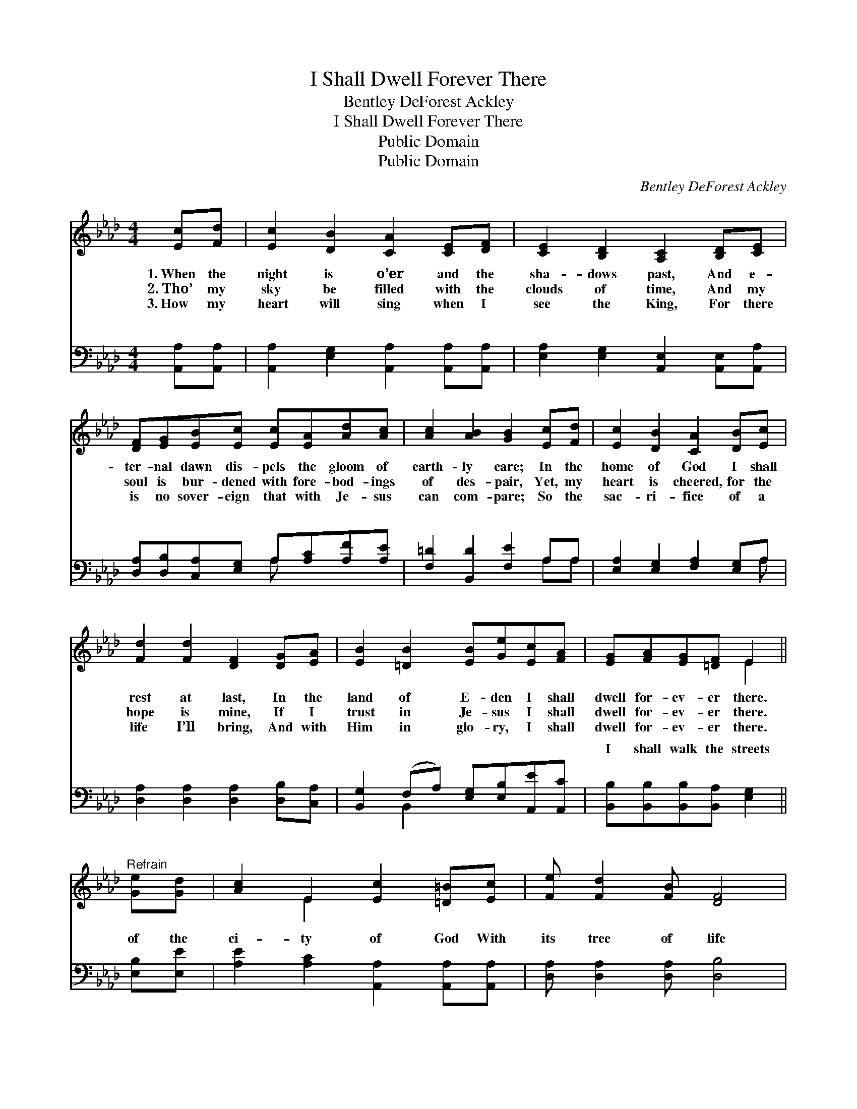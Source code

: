 X:1
T:I Shall Dwell Forever There
T:Bentley DeForest Ackley
T:I Shall Dwell Forever There
T:Public Domain
T:Public Domain
C:Bentley DeForest Ackley
Z:Public Domain
%%score ( 1 2 ) ( 3 4 )
L:1/8
M:4/4
K:Ab
V:1 treble 
V:2 treble 
V:3 bass 
V:4 bass 
V:1
 [Ec][Fd] | [Ec]2 [DB]2 [CA]2 [CE][DF] | [CE]2 [B,D]2 [A,C]2 [B,D][CE] | %3
w: 1.~When the|night is o’er and the|sha- dows past, And e-|
w: 2.~Tho’ my|sky be filled with the|clouds of time, And my|
w: 3.~How my|heart will sing when I|see the King, For there|
 [DF][EG][EB][Ec] [Ec][EA][Ad][Ac] | [Ac]2 [AB]2 [GB]2 [Ec][Fd] | [Ec]2 [DB]2 [CA]2 [DB][Ec] | %6
w: ter- nal dawn dis- pels the gloom of|earth- ly care; In the|home of God I shall|
w: soul is bur- dened with fore- bod- ings|of des- pair, Yet, my|heart is cheered, for the|
w: is no sover- eign that with Je- sus|can com- pare; So the|sac- ri- fice of a|
 [Fd]2 [Fd]2 [DF]2 [DG][EA] | [EB]2 [=DB]2 [EB][Ge][Ec][FA] | [EG][FA][EG][=DF] E2 || %9
w: rest at last, In the|land of E- den I shall|dwell for- ev- er there.|
w: hope is mine, If I|trust in Je- sus I shall|dwell for- ev- er there.|
w: life I’ll bring, And with|Him in glo- ry, I shall|dwell for- ev- er there.|
"^Refrain" [Ge][Gd] | [Ac]2 E2 [Ec]2 [=D=B][Ec] | [Fe] [Fd]2 [FB] [DF]4 | %12
w: |||
w: |||
w: |||
 [DG][DA][C=A][DB] [Ge]2 [Gd]2 | [Ac]2 [^Fc]2 [Gd]2 [Ge][Gd] | [Ac]2 E2 [Ec]4 | %15
w: |||
w: |||
w: |||
 [Fc][FB][Fd][FB] [DF]4 | [Ge][G=d][G_d][EG] [Ac]2 [EB]2 | [EA]4 |] %18
w: |||
w: |||
w: |||
V:2
 x2 | x8 | x8 | x8 | x8 | x8 | x8 | x8 | x4 E2 || x2 | x2 E2 x4 | x8 | x8 | x8 | x2 E2 x4 | x8 | %16
 x8 | x4 |] %18
V:3
 [A,,A,][A,,A,] | [A,,A,]2 [E,G,]2 [A,,A,]2 [A,,A,][A,,A,] | %2
w: ~ ~|~ ~ ~ ~ ~|
 [E,A,]2 [E,G,]2 [A,,E,]2 [A,,E,][A,,A,] | [D,A,][D,B,][C,A,][E,G,] A,[A,C][A,F][A,E] | %4
w: ~ ~ ~ ~ ~|~ ~ ~ ~ ~ ~ ~ ~|
 [F,=D]2 [B,,D]2 [F,E]2 A,A, | [E,A,]2 [E,G,]2 [F,A,]2 [E,G,]A, | %6
w: ~ ~ ~ ~ ~|~ ~ ~ ~ ~|
 [D,A,]2 [D,A,]2 [D,A,]2 [D,B,][C,A,] | [B,,G,]2 (F,A,) [E,G,][E,B,][A,,E][A,,C] | %8
w: ~ ~ ~ ~ ~|~ ~ * ~ ~ ~ ~|
 [B,,B,][B,,B,][B,,B,][B,,A,] [E,G,]2 || [E,B,][E,E] | [A,E]2 [A,C]2 [A,,A,]2 [A,,A,][A,,A,] | %11
w: I shall walk the streets|of the|ci- ty of God With|
 [D,A,] [D,A,]2 [D,A,] [D,B,]4 | [E,B,][E,F,][E,^F,][E,G,] [E,B,]2 [E,E]2 | %13
w: its tree of life|so bright, so fair, There will|
 [A,E]2 [=A,E]2 [B,E]2 [E,B,][E,E] | [A,E]2 [A,C]2 [A,,A,]4 | [D,A,][D,A,][D,A,][D,A,] [D,B,]4 | %16
w: be no night— Je- sus|is the light,|I shall dwell for- ev-|
 [E,B,][E,B,][E,B,][E,B,] [E,E]2 [E,D]2 | [A,,A,C]4 |] %18
w: er there. * * * *||
V:4
 x2 | x8 | x8 | x4 A, x3 | x6 A,A, | x7 A, | x8 | x2 B,,2 x4 | x6 || x2 | x8 | x8 | x8 | x8 | x8 | %15
w: |||~|~ ~|~||~||||||||
 x8 | x8 | x4 |] %18
w: |||

